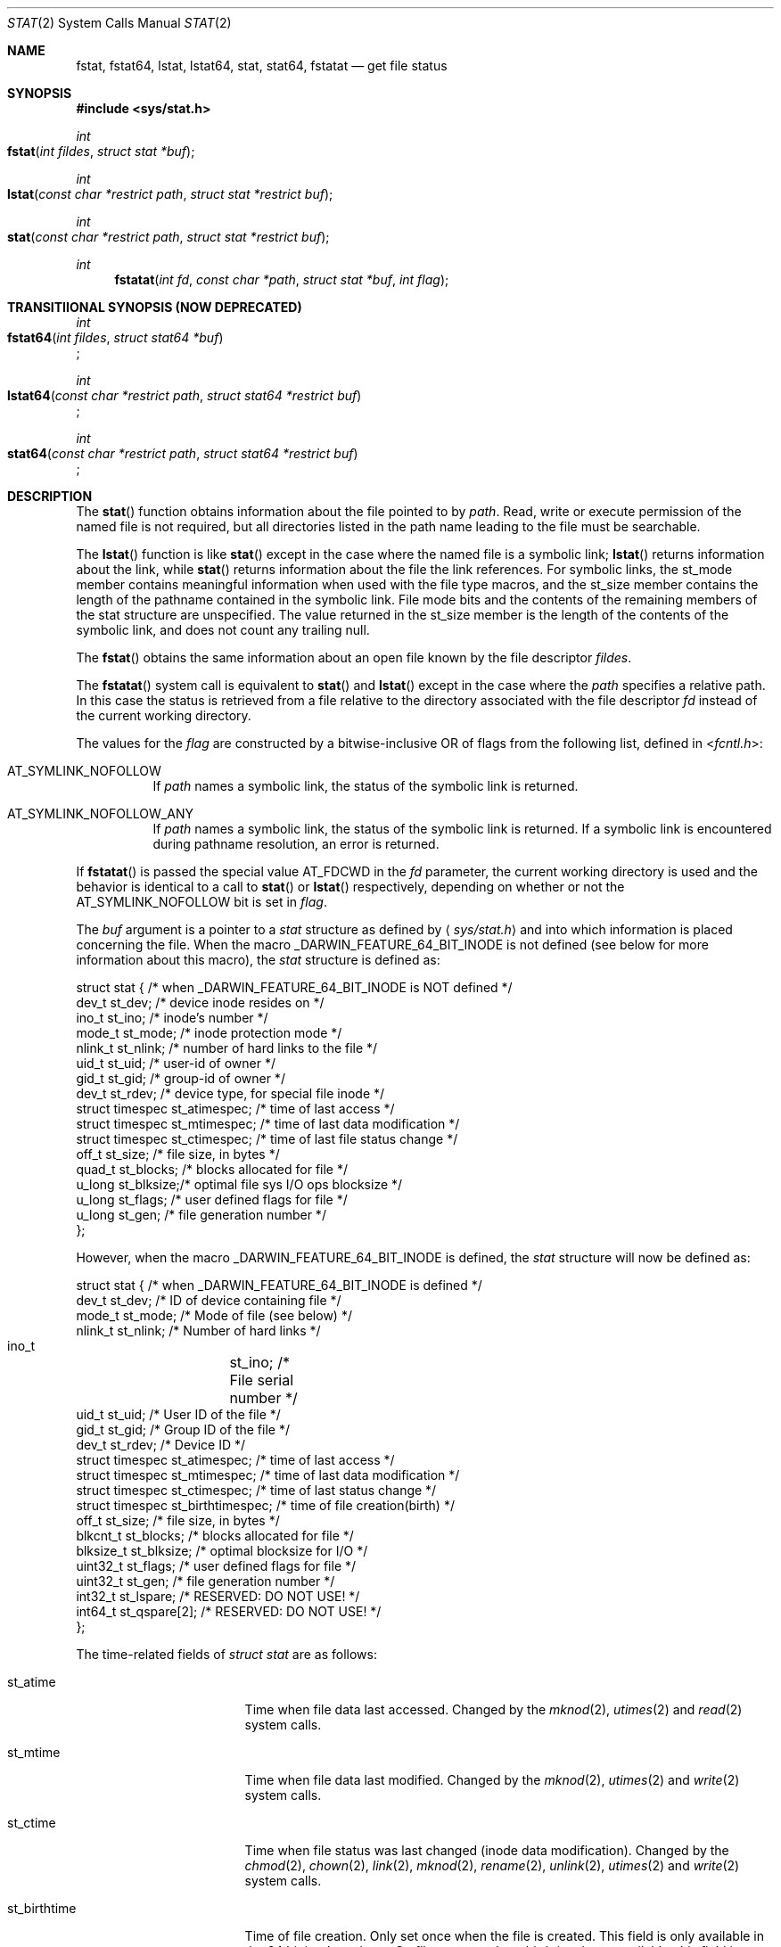 .\"	$OpenBSD: stat.2,v 1.3 1997/02/13 05:20:55 millert Exp $
.\"
.\" Copyright (c) 1980, 1991, 1993, 1994
.\"	The Regents of the University of California.  All rights reserved.
.\"
.\" Redistribution and use in source and binary forms, with or without
.\" modification, are permitted provided that the following conditions
.\" are met:
.\" 1. Redistributions of source code must retain the above copyright
.\"    notice, this list of conditions and the following disclaimer.
.\" 2. Redistributions in binary form must reproduce the above copyright
.\"    notice, this list of conditions and the following disclaimer in the
.\"    documentation and/or other materials provided with the distribution.
.\" 3. All advertising materials mentioning features or use of this software
.\"    must display the following acknowledgement:
.\"	This product includes software developed by the University of
.\"	California, Berkeley and its contributors.
.\" 4. Neither the name of the University nor the names of its contributors
.\"    may be used to endorse or promote products derived from this software
.\"    without specific prior written permission.
.\"
.\" THIS SOFTWARE IS PROVIDED BY THE REGENTS AND CONTRIBUTORS ``AS IS'' AND
.\" ANY EXPRESS OR IMPLIED WARRANTIES, INCLUDING, BUT NOT LIMITED TO, THE
.\" IMPLIED WARRANTIES OF MERCHANTABILITY AND FITNESS FOR A PARTICULAR PURPOSE
.\" ARE DISCLAIMED.  IN NO EVENT SHALL THE REGENTS OR CONTRIBUTORS BE LIABLE
.\" FOR ANY DIRECT, INDIRECT, INCIDENTAL, SPECIAL, EXEMPLARY, OR CONSEQUENTIAL
.\" DAMAGES (INCLUDING, BUT NOT LIMITED TO, PROCUREMENT OF SUBSTITUTE GOODS
.\" OR SERVICES; LOSS OF USE, DATA, OR PROFITS; OR BUSINESS INTERRUPTION)
.\" HOWEVER CAUSED AND ON ANY THEORY OF LIABILITY, WHETHER IN CONTRACT, STRICT
.\" LIABILITY, OR TORT (INCLUDING NEGLIGENCE OR OTHERWISE) ARISING IN ANY WAY
.\" OUT OF THE USE OF THIS SOFTWARE, EVEN IF ADVISED OF THE POSSIBILITY OF
.\" SUCH DAMAGE.
.\"
.\"     @(#)stat.2	8.3 (Berkeley) 4/19/94
.\"
.Dd May 15, 2008
.Dt STAT 2
.Os
.Sh NAME
.Nm fstat ,
.Nm fstat64 ,
.Nm lstat ,
.Nm lstat64 ,
.Nm stat ,
.Nm stat64 ,
.Nm fstatat
.Nd get file status
.Sh SYNOPSIS
.Fd #include <sys/stat.h>
.Ft int
.Fo fstat
.Fa "int fildes"
.Fa "struct stat *buf"
.Fc
.Ft int
.Fo lstat
.Fa "const char *restrict path"
.Fa "struct stat *restrict buf"
.Fc
.Ft int
.Fo stat
.Fa "const char *restrict path"
.Fa "struct stat *restrict buf"
.Fc
.Ft int
.Fn fstatat "int fd" "const char *path" "struct stat *buf" "int flag"
.Sh TRANSITIIONAL SYNOPSIS (NOW DEPRECATED)
.Ft int
.br
.Fo fstat64
.Fa "int fildes"
.Fa "struct stat64 *buf"
.Fc ;
.sp
.Ft int
.br
.Fo lstat64
.Fa "const char *restrict path"
.Fa "struct stat64 *restrict buf"
.Fc ;
.sp
.Ft int
.br
.Fo stat64
.Fa "const char *restrict path"
.Fa "struct stat64 *restrict buf"
.Fc ;
.Sh DESCRIPTION
The
.Fn stat
function obtains information about the file pointed to by
.Fa path .
Read, write or execute
permission of the named file is not required, but all directories
listed in the path name leading to the file must be searchable.
.Pp
The
.Fn lstat
function
is like
.Fn stat
except in the case where the named file is a symbolic link;
.Fn lstat
returns information about the link,
while
.Fn stat
returns information about the file the link references.
For symbolic links, the st_mode member contains meaningful information
when used with the file type macros, and the st_size member contains
the length of the pathname contained in the symbolic link.
File mode bits and the contents of the remaining members of the stat
structure are unspecified.
The value returned in the st_size member is the length of the contents of
the symbolic link, and does not count any trailing null.
.Pp
The
.Fn fstat
obtains the same information about an open file
known by the file descriptor
.Fa fildes .
.Pp
The
.Fn fstatat
system call is equivalent to
.Fn stat
and
.Fn lstat
except in the case where the
.Fa path
specifies a relative path.
In this case the status is retrieved from a file relative to
the directory associated with the file descriptor
.Fa fd
instead of the current working directory.
.Pp
The values for the
.Fa flag
are constructed by a bitwise-inclusive OR of flags from the following list,
defined in
.In fcntl.h :
.Bl -tag -width indent
.It Dv AT_SYMLINK_NOFOLLOW
If
.Fa path
names a symbolic link, the status of the symbolic link is returned.
.El
.Bl -tag -width indent
.It Dv AT_SYMLINK_NOFOLLOW_ANY
If
.Fa path
names a symbolic link, the status of the symbolic link is returned.
If a symbolic link is encountered during pathname resolution, an error
is returned.
.El
.Pp
If
.Fn fstatat
is passed the special value
.Dv AT_FDCWD
in the
.Fa fd
parameter, the current working directory is used and the behavior is
identical to a call to
.Fn stat
or
.Fn lstat
respectively, depending on whether or not the
.Dv AT_SYMLINK_NOFOLLOW
bit is set in
.Fa flag .
.Pp
The
.Fa buf
argument is a pointer to a
.Fa stat
structure
as defined by
.Aq Pa sys/stat.h
and into which information is placed concerning the file.
When the macro
.Dv _DARWIN_FEATURE_64_BIT_INODE
is not defined (see below for more information about this macro), the
.Fa stat
structure is defined as:
.Bd -literal
struct stat { /* when _DARWIN_FEATURE_64_BIT_INODE is NOT defined */
    dev_t    st_dev;    /* device inode resides on */
    ino_t    st_ino;    /* inode's number */
    mode_t   st_mode;   /* inode protection mode */
    nlink_t  st_nlink;  /* number of hard links to the file */
    uid_t    st_uid;    /* user-id of owner */
    gid_t    st_gid;    /* group-id of owner */
    dev_t    st_rdev;   /* device type, for special file inode */
    struct timespec st_atimespec;  /* time of last access */
    struct timespec st_mtimespec;  /* time of last data modification */
    struct timespec st_ctimespec;  /* time of last file status change */
    off_t    st_size;   /* file size, in bytes */
    quad_t   st_blocks; /* blocks allocated for file */
    u_long   st_blksize;/* optimal file sys I/O ops blocksize */
    u_long   st_flags;  /* user defined flags for file */
    u_long   st_gen;    /* file generation number */
};
.Ed
.Pp
However, when the macro
.Dv _DARWIN_FEATURE_64_BIT_INODE
is defined, the
.Fa stat
structure will now be defined as:
.Bd -literal
struct stat { /* when _DARWIN_FEATURE_64_BIT_INODE is defined */
    dev_t           st_dev;           /* ID of device containing file */
    mode_t          st_mode;          /* Mode of file (see below) */
    nlink_t         st_nlink;         /* Number of hard links */
    ino_t 	    st_ino;           /* File serial number */
    uid_t           st_uid;           /* User ID of the file */
    gid_t           st_gid;           /* Group ID of the file */
    dev_t           st_rdev;          /* Device ID */
    struct timespec st_atimespec;     /* time of last access */
    struct timespec st_mtimespec;     /* time of last data modification */
    struct timespec st_ctimespec;     /* time of last status change */
    struct timespec st_birthtimespec; /* time of file creation(birth) */
    off_t           st_size;          /* file size, in bytes */
    blkcnt_t        st_blocks;        /* blocks allocated for file */
    blksize_t       st_blksize;       /* optimal blocksize for I/O */
    uint32_t        st_flags;         /* user defined flags for file */
    uint32_t        st_gen;           /* file generation number */
    int32_t         st_lspare;        /* RESERVED: DO NOT USE! */
    int64_t         st_qspare[2];     /* RESERVED: DO NOT USE! */
};
.Ed
.Pp
The time-related fields of
.Fa struct stat
are as follows:
.Bl -tag -width XXXst_birthtime
.It st_atime
Time when file data last accessed.
Changed by the
.Xr mknod 2 ,
.Xr utimes 2
and
.Xr read 2
system calls.
.It st_mtime
Time when file data last modified.
Changed by the
.Xr mknod 2 ,
.Xr utimes 2
and
.Xr write 2
system calls.
.It st_ctime
Time when file status was last changed (inode data modification).
Changed by the
.Xr chmod 2 ,
.Xr chown 2 ,
.Xr link 2 ,
.Xr mknod 2 ,
.Xr rename 2 ,
.Xr unlink 2 ,
.Xr utimes 2
and
.Xr write 2
system calls.
.It st_birthtime
Time of file creation.
Only set once when the file is created.
This field is only available in the 64 bit inode variants.
On filesystems where birthtime is not available, this field is set to 0
(i.e. epoch).
.El
.Pp
The size-related fields of the structures are as follows:
.Bl -tag -width XXXst_blksize
.It st_blksize
The optimal I/O block size for the file.
.It st_blocks
The actual number of blocks allocated for the file in 512-byte units.
As short symbolic links are stored in the inode, this number may
be zero.
.El
.Pp
The status information word
.Fa st_mode
has the following bits:
.Bd -literal
#define S_IFMT 0170000           /* type of file */
#define        S_IFIFO  0010000  /* named pipe (fifo) */
#define        S_IFCHR  0020000  /* character special */
#define        S_IFDIR  0040000  /* directory */
#define        S_IFBLK  0060000  /* block special */
#define        S_IFREG  0100000  /* regular */
#define        S_IFLNK  0120000  /* symbolic link */
#define        S_IFSOCK 0140000  /* socket */
#define        S_IFWHT  0160000  /* whiteout */
#define S_ISUID 0004000  /* set user id on execution */
#define S_ISGID 0002000  /* set group id on execution */
#define S_ISVTX 0001000  /* save swapped text even after use */
#define S_IRUSR 0000400  /* read permission, owner */
#define S_IWUSR 0000200  /* write permission, owner */
#define S_IXUSR 0000100  /* execute/search permission, owner */
.Ed
.Pp
For a list of access modes, see
.Aq Pa sys/stat.h ,
.Xr access 2
and
.Xr chmod 2 .
.Pp
For a list of the file flags in the
.Fa st_flags
field, see
.Aq Pa sys/stat.h
and
.Xr chflags 2 .
.Sh _DARWIN_FEATURE_64_BIT_INODE
In order to accommodate advanced capabilities of newer file systems, the
.Fa struct stat ,
.Fa struct statfs ,
and
.Fa struct dirent
data structures were updated in Mac OSX 10.5.
.Pp
The most obvious change is the increased size of
.Fa ino_t
from 32 bits to 64 bits.
As a consequence, storing an ino_t in an int is no longer safe, and file
formats storing ino_t as 32-bit values may need to be updated.
There are other changes as well, such as the widening of
.Fa f_fstypename ,
.Fa f_mntonname ,
and
.Fa f_mntfromname
in
.Fa struct statfs .
Please refer to
.Xr dir 5
for more detail on the specific changes to the other affected data structures.
.Pp
On platforms that existed before these updates were available, ABI
compatibility is achieved by providing two implementations for related
functions: one using the legacy data structures and one using the updated
data structures.
Variants which make use of the newer structures have their symbols suffixed
with $INODE64.
These $INODE64 suffixes are automatically appended by the compiler
tool-chain and should not be used directly.
.Pp
Platforms that were released after these updates only have the newer variants
available to them.
These platforms have the macro
.Dv _DARWIN_FEATURE_ONLY_64_BIT_INODE
defined.
.Pp
The
.Dv _DARWIN_FEATURE_64_BIT_INODE
macro should not be set directly.
Instead, developers should make use of the
.Dv _DARWIN_NO_64_BIT_INODE
or
.Dv _DARWIN_USE_64_BIT_INODE
macros when the default variant is not desired.
The following table details the effects of defining these macros for
different deployment targets.
.Pp
.hy 0
.TS
center;
c s s s
l | c s s
c | c c c
c | c c c
l | c c c.
T{
_DARWIN_FEATURE_ONLY_64_BIT_INODE \fBnot defined\fP
T}
=
	Deployment Target
user defines:	< 10.5	10.5	> 10.5
_
T{
\fI(none)\fP
T}	32-bit	32-bit	64-bit
T{
_DARWIN_NO_64_BIT_INODE
T}	32-bit	32-bit	32-bit
T{
_DARWIN_USE_64_BIT_INODE
T}	32-bit	64-bit	64-bit
_
.T&
c s s s
c | s s
c | l s s
c | c c c
l | c c c.

T{
_DARWIN_FEATURE_ONLY_64_BIT_INODE \fBdefined\fP
T}
=
user defines:	Any Deployment Target
_
T{
\fI(none)\fP
T}	64-bit-only
T{
_DARWIN_NO_64_BIT_INODE
T}	T{
\fI(error)\fP
T}
T{
_DARWIN_USE_64_BIT_INODE
T}	64-bit-only
_
.TE
.hy
.Bl -tag -width 64-bit-only -offset indent
.It 32-bit
32-bit inode values are enabled, and the legacy structures involving the
.Vt ino_t
type are in use.
The macro
.Dv _DARWIN_FEATURE_64_BIT_INODE
is not defined.
.It 64-bit
64-bit inode values are enabled, and the expanded structures involving the
.Vt ino_t
type are in use.
The macro
.Dv _DARWIN_FEATURE_64_BIT_INODE
is defined, and loader symbols will contain the
.Li $INODE64
suffix.
.It 64-bit-only
Like 64-bit, except loader symbols do not have the
.Li $INODE64
suffix.
.It Em (error)
A compile time error is generated.
.El
.Pp
Due to the increased benefits of the larger structure, it is highly
recommended that developers not define
.Dv _DARWIN_NO_64_BIT_INODE
and make use of
.Dv _DARWIN_USE_64_BIT_INODE
when targeting Mac OSX 10.5.
.Pp
In addition to the $INODE64 suffixed symbols, variants suffixed with 64 are
also available for related functions.
These functions were provided as a way for developers to use the updated
structures in code that also made use of the legacy structures.
The enlarged stat structures were also prefixed with 64 to distinguish them
from their legacy variants.
These functions have been deprecated and should be avoided.
.Sh RETURN VALUES
Upon successful completion a value of 0 is returned.
Otherwise, a value of -1 is returned and
.Va errno
is set to indicate the error.
.Sh COMPATIBILITY
Previous versions of the system used different types for the
.Li st_dev ,
.Li st_uid ,
.Li st_gid ,
.Li st_rdev ,
.Li st_size ,
.Li st_blksize
and
.Li st_blocks
fields.
.Sh ERRORS
The
.Fn fstat
system call will fail if:
.Bl -tag -width Er
.It Bq Er EBADF
.Fa fildes
is not a valid open file descriptor.
.It Bq Er EFAULT
.Fa Sb
points to an invalid address.
.It Bq Er EIO
An I/O error occurs while reading from or writing to the file system.
.El
.Pp
The
.Fn lstat
and
.Fn stat
system calls will fail if:
.Bl -tag -width Er
.\" ===========
.It Bq Er EACCES
Search permission is denied for a component of the path prefix.
.\" ===========
.It Bq Er EFAULT
.Fa Sb
or
.Em name
points to an invalid address.
.\" ===========
.It Bq Er EIO
An I/O error occurs while reading from or writing to the file system.
.\" ===========
.It Bq Er ELOOP
Too many symbolic links are encountered in translating the pathname.
This is taken to be indicative of a looping symbolic link.
.\" ===========
.It Bq Er ELOOP
If AT_SYMLINK_NOFOLLOW_ANY is passed and symbolic link was encountered
during pathname resolution.
.\" ===========
.It Bq Er ENAMETOOLONG
A component of a pathname exceeds
.Dv {NAME_MAX}
characters, or an entire path name exceeds
.Dv {PATH_MAX}
characters.
.\" ===========
.It Bq Er ENOENT
The named file does not exist.
.\" ===========
.It Bq Er ENOTDIR
A component of the path prefix is not a directory.
.El
.Pp
The
.Fn fstat ,
.Fn lstat ,
and
.Fn stat
system calls will fail if:
.Bl -tag -width Er
.\" ===========
.It Bq Er EOVERFLOW
The file size in bytes
or the number of blocks allocated to the file
or the file serial number cannot be represented correctly
in the structure pointed to by
.Fa buf .
.El
.Pp
In addition to the errors returned by the
.Fn stat
and
.Fn lstat ,
.Fn fstatat
may fail if:
.Bl -tag -width Er
.It Bq Er EBADF
The
.Fa path
argument does not specify an absolute path and the
.Fa fd
argument is neither
.Dv AT_FDCWD
nor a valid file descriptor open for searching.
.It Bq Er EINVAL
The value of the
.Fa flag
argument is not valid.
.It Bq Er ENOTDIR
The
.Fa path
argument is not an absolute path and
.Fa fd
is neither
.Dv AT_FDCWD
nor a file descriptor associated with a directory.
.El
.Sh CAVEATS
The file generation number,
.Fa st_gen ,
is only available to the super-user.
.br
The fields in the stat structure currently marked
.Fa st_spare1 ,
.Fa st_spare2 ,
and
.Fa st_spare3
are present in preparation for inode time stamps expanding
to 64 bits.
This, however, can break certain programs that
depend on the time stamps being contiguous (in calls to
.Xr utimes 2 ) .
.Sh TRANSITIONAL DESCRIPTION (NOW DEPRECATED)
The
.Fa fstat64 ,
.Fa lstat64
and
.Fa stat64
routines are equivalent to their corresponding non-64-suffixed routine,
when 64-bit inodes are in effect.
They were added before there was support for the symbol variants, and so are
now deprecated.
Instead of using these, set the
.Dv _DARWIN_USE_64_BIT_INODE
macro before including header files to force 64-bit inode support.
.Pp
The
.Fa stat64
structure used by these deprecated routines is the same as the
.Fa stat
structure when 64-bit inodes are in effect (see above).
.Sh SEE ALSO
.Xr chflags 2 ,
.Xr chmod 2 ,
.Xr chown 2 ,
.Xr statfs 2 ,
.Xr utimes 2 ,
.Xr compat 5 ,
.Xr symlink 7
.Sh BUGS
Applying
.Fn fstat
to a socket (and thus to a pipe)
returns a zero'd buffer,
except for the blocksize field,
and a unique device and inode number.
.Sh STANDARDS
The
.Fn stat
and
.Fn fstat
function calls are expected to conform to
.St -p1003.1-88 .
The
.Fn fstatat
system call is expected to conform to POSIX.1-2008 .
.Sh HISTORY
An
.Fn lstat
function call appeared in
.Bx 4.2 .
The
.Fn stat64 ,
.Fn fstat64 ,
and
.Fn lstat64
system calls first appeared in Mac OS X 10.5 (Leopard) and are now deprecated
in favor of the corresponding symbol variants.
The
.Fn fstatat
system call appeared in OS X 10.10
